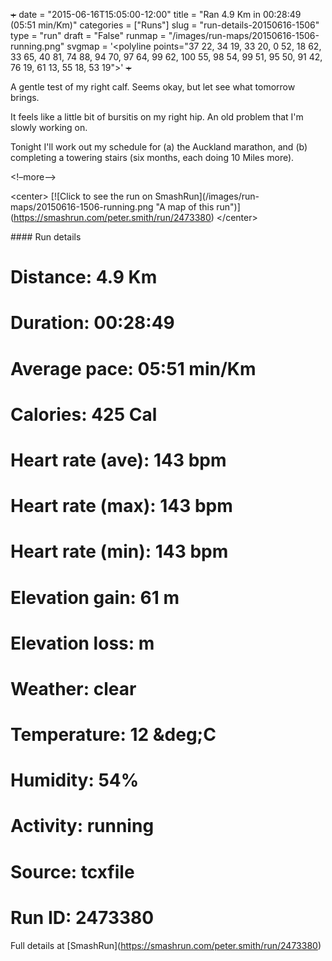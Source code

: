 +++
date = "2015-06-16T15:05:00-12:00"
title = "Ran 4.9 Km in 00:28:49 (05:51 min/Km)"
categories = ["Runs"]
slug = "run-details-20150616-1506"
type = "run"
draft = "False"
runmap = "/images/run-maps/20150616-1506-running.png"
svgmap = '<polyline points="37 22, 34 19, 33 20, 0 52, 18 62, 33 65, 40 81, 74 88, 94 70, 97 64, 99 62, 100 55, 98 54, 99 51, 95 50, 91 42, 76 19, 61 13, 55 18, 53 19">'
+++

A gentle test of my right calf. Seems okay, but let see what tomorrow brings. 

It feels like a little bit of bursitis on my right hip. An old problem that I'm slowly working on. 

Tonight I'll work out my schedule for (a) the Auckland marathon, and (b) completing a towering stairs (six months, each doing 10 Miles more). 


<!--more-->

<center>
[![Click to see the run on SmashRun](/images/run-maps/20150616-1506-running.png "A map of this run")](https://smashrun.com/peter.smith/run/2473380)
</center>

#### Run details

* Distance: 4.9 Km
* Duration: 00:28:49
* Average pace: 05:51 min/Km
* Calories: 425 Cal
* Heart rate (ave): 143 bpm
* Heart rate (max): 143 bpm
* Heart rate (min): 143 bpm
* Elevation gain: 61 m
* Elevation loss:  m
* Weather: clear
* Temperature: 12 &deg;C
* Humidity: 54%
* Activity: running
* Source: tcxfile
* Run ID: 2473380

Full details at [SmashRun](https://smashrun.com/peter.smith/run/2473380)
